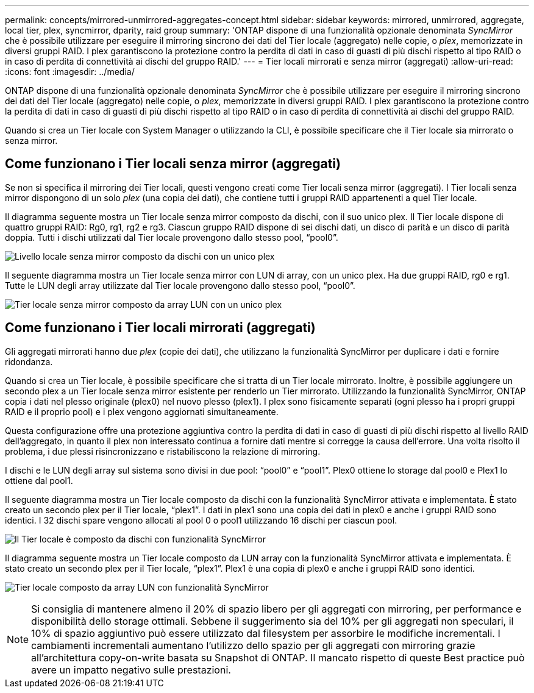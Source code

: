 ---
permalink: concepts/mirrored-unmirrored-aggregates-concept.html 
sidebar: sidebar 
keywords: mirrored, unmirrored, aggregate, local tier, plex, syncmirror, dparity, raid group 
summary: 'ONTAP dispone di una funzionalità opzionale denominata _SyncMirror_ che è possibile utilizzare per eseguire il mirroring sincrono dei dati del Tier locale (aggregato) nelle copie, o _plex_, memorizzate in diversi gruppi RAID. I plex garantiscono la protezione contro la perdita di dati in caso di guasti di più dischi rispetto al tipo RAID o in caso di perdita di connettività ai dischi del gruppo RAID.' 
---
= Tier locali mirrorati e senza mirror (aggregati)
:allow-uri-read: 
:icons: font
:imagesdir: ../media/


[role="lead"]
ONTAP dispone di una funzionalità opzionale denominata _SyncMirror_ che è possibile utilizzare per eseguire il mirroring sincrono dei dati del Tier locale (aggregato) nelle copie, o _plex_, memorizzate in diversi gruppi RAID. I plex garantiscono la protezione contro la perdita di dati in caso di guasti di più dischi rispetto al tipo RAID o in caso di perdita di connettività ai dischi del gruppo RAID.

Quando si crea un Tier locale con System Manager o utilizzando la CLI, è possibile specificare che il Tier locale sia mirrorato o senza mirror.



== Come funzionano i Tier locali senza mirror (aggregati)

Se non si specifica il mirroring dei Tier locali, questi vengono creati come Tier locali senza mirror (aggregati). I Tier locali senza mirror dispongono di un solo _plex_ (una copia dei dati), che contiene tutti i gruppi RAID appartenenti a quel Tier locale.

Il diagramma seguente mostra un Tier locale senza mirror composto da dischi, con il suo unico plex. Il Tier locale dispone di quattro gruppi RAID: Rg0, rg1, rg2 e rg3. Ciascun gruppo RAID dispone di sei dischi dati, un disco di parità e un disco di parità doppia. Tutti i dischi utilizzati dal Tier locale provengono dallo stesso pool, "`pool0`".

image:drw-plexum-scrn-en-noscale.gif["Livello locale senza mirror composto da dischi con un unico plex"]

Il seguente diagramma mostra un Tier locale senza mirror con LUN di array, con un unico plex. Ha due gruppi RAID, rg0 e rg1. Tutte le LUN degli array utilizzate dal Tier locale provengono dallo stesso pool, "`pool0`".

image:unmirrored-aggregate-with-array-luns.gif["Tier locale senza mirror composto da array LUN con un unico plex"]



== Come funzionano i Tier locali mirrorati (aggregati)

Gli aggregati mirrorati hanno due _plex_ (copie dei dati), che utilizzano la funzionalità SyncMirror per duplicare i dati e fornire ridondanza.

Quando si crea un Tier locale, è possibile specificare che si tratta di un Tier locale mirrorato. Inoltre, è possibile aggiungere un secondo plex a un Tier locale senza mirror esistente per renderlo un Tier mirrorato. Utilizzando la funzionalità SyncMirror, ONTAP copia i dati nel plesso originale (plex0) nel nuovo plesso (plex1). I plex sono fisicamente separati (ogni plesso ha i propri gruppi RAID e il proprio pool) e i plex vengono aggiornati simultaneamente.

Questa configurazione offre una protezione aggiuntiva contro la perdita di dati in caso di guasti di più dischi rispetto al livello RAID dell'aggregato, in quanto il plex non interessato continua a fornire dati mentre si corregge la causa dell'errore. Una volta risolto il problema, i due plessi risincronizzano e ristabiliscono la relazione di mirroring.

I dischi e le LUN degli array sul sistema sono divisi in due pool: "`pool0`" e "`pool1`". Plex0 ottiene lo storage dal pool0 e Plex1 lo ottiene dal pool1.

Il seguente diagramma mostra un Tier locale composto da dischi con la funzionalità SyncMirror attivata e implementata. È stato creato un secondo plex per il Tier locale, "`plex1`". I dati in plex1 sono una copia dei dati in plex0 e anche i gruppi RAID sono identici. I 32 dischi spare vengono allocati al pool 0 o pool1 utilizzando 16 dischi per ciascun pool.

image:drw-plexm-scrn-en-noscale.gif["Il Tier locale è composto da dischi con funzionalità SyncMirror"]

Il diagramma seguente mostra un Tier locale composto da LUN array con la funzionalità SyncMirror attivata e implementata. È stato creato un secondo plex per il Tier locale, "`plex1`". Plex1 è una copia di plex0 e anche i gruppi RAID sono identici.

image:mirrored-aggregate-with-array-luns.gif["Tier locale composto da array LUN con funzionalità SyncMirror"]


NOTE: Si consiglia di mantenere almeno il 20% di spazio libero per gli aggregati con mirroring, per performance e disponibilità dello storage ottimali. Sebbene il suggerimento sia del 10% per gli aggregati non speculari, il 10% di spazio aggiuntivo può essere utilizzato dal filesystem per assorbire le modifiche incrementali. I cambiamenti incrementali aumentano l'utilizzo dello spazio per gli aggregati con mirroring grazie all'architettura copy-on-write basata su Snapshot di ONTAP. Il mancato rispetto di queste Best practice può avere un impatto negativo sulle prestazioni.
